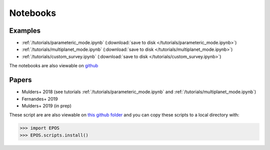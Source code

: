 Notebooks
=========

Examples
--------

* :ref:`/tutorials/parameteric_mode.ipynb`  (:download:`save to disk </tutorials/parameteric_mode.ipynb>`)
* :ref:`/tutorials/multiplanet_mode.ipynb`  (:download:`save to disk </tutorials/multiplanet_mode.ipynb>`)
* :ref:`/tutorials/custom_survey.ipynb`  (:download:`save to disk </tutorials/custom_survey.ipynb>`)


The notebooks are also viewable on `github  <https://github.com/GijsMulders/epos/docs/tutorials>`_

Papers
------

* Mulders+ 2018 (see tutorials :ref:`/tutorials/parameteric_mode.ipynb` and :ref:`/tutorials/multiplanet_mode.ipynb`)
* Fernandes+ 2019
* Mulders+ 2019 (in prep)

.. * Pascucci+ 2018
.. * Pascucci+ 2019

These script are are also viewable on `this github folder <https://github.com/GijsMulders/epos/tree/master/EPOS/scriptdir/papers>`_ 
and you can copy these scripts to a local directory with:

>>> import EPOS
>>> EPOS.scripts.install()

.. link_
.. _link: tutorials/parameteric_mode.ipynb
